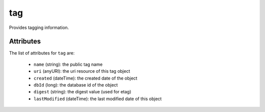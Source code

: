 .. Copyright 2017 FUJITSU LIMITED

.. _tag-object:

tag
===

Provides tagging information.

Attributes
~~~~~~~~~~

The list of attributes for ``tag`` are:

	* ``name`` (string): the public tag name
	* ``uri`` (anyURI): the uri resource of this tag object
	* ``created`` (dateTime): the created date of the object
	* ``dbId`` (long): the database id of the object
	* ``digest`` (string): the digest value (used for etag)
	* ``lastModified`` (dateTime): the last modified date of this object


